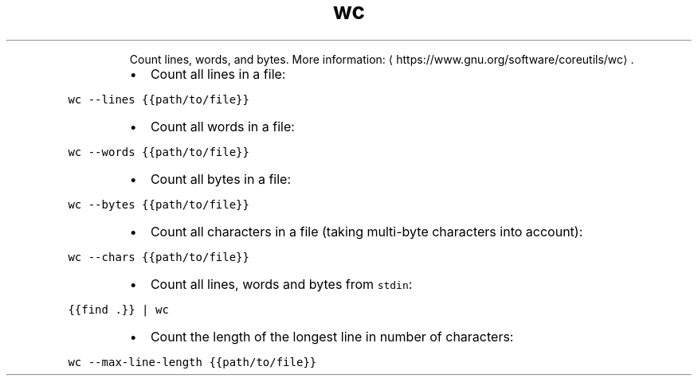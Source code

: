 .TH wc
.PP
.RS
Count lines, words, and bytes.
More information: \[la]https://www.gnu.org/software/coreutils/wc\[ra]\&.
.RE
.RS
.IP \(bu 2
Count all lines in a file:
.RE
.PP
\fB\fCwc \-\-lines {{path/to/file}}\fR
.RS
.IP \(bu 2
Count all words in a file:
.RE
.PP
\fB\fCwc \-\-words {{path/to/file}}\fR
.RS
.IP \(bu 2
Count all bytes in a file:
.RE
.PP
\fB\fCwc \-\-bytes {{path/to/file}}\fR
.RS
.IP \(bu 2
Count all characters in a file (taking multi\-byte characters into account):
.RE
.PP
\fB\fCwc \-\-chars {{path/to/file}}\fR
.RS
.IP \(bu 2
Count all lines, words and bytes from \fB\fCstdin\fR:
.RE
.PP
\fB\fC{{find .}} | wc\fR
.RS
.IP \(bu 2
Count the length of the longest line in number of characters:
.RE
.PP
\fB\fCwc \-\-max\-line\-length {{path/to/file}}\fR
